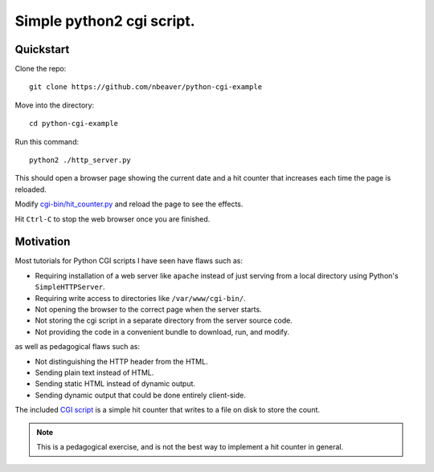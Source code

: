 ==========================
Simple python2 cgi script.
==========================

----------
Quickstart
----------

Clone the repo::

    git clone https://github.com/nbeaver/python-cgi-example

Move into the directory::

    cd python-cgi-example

Run this command::

    python2 ./http_server.py

This should open a browser page showing the current date
and a hit counter that increases each time the page is reloaded.

Modify `<cgi-bin/hit_counter.py>`_ and reload the page to see the effects.

Hit ``Ctrl-C`` to stop the web browser once you are finished.

----------
Motivation
----------

Most tutorials for Python CGI scripts I have seen
have flaws such as:

- Requiring installation of a web server like ``apache``
  instead of just serving from a local directory
  using Python's ``SimpleHTTPServer``.

- Requiring write access to directories like ``/var/www/cgi-bin/``.

- Not opening the browser to the correct page when the server starts.

- Not storing the cgi script in a separate directory
  from the server source code.

- Not providing the code in a convenient bundle to download, run, and modify.

as well as pedagogical flaws such as:

- Not distinguishing the HTTP header from the HTML.

- Sending plain text instead of HTML.

- Sending static HTML instead of dynamic output.

- Sending dynamic output that could be done entirely client-side.

The included `CGI script`_ is a simple hit counter
that writes to a file on disk to store the count.

.. _CGI script: cgi-bin/hit_counter.py

.. note:: This is a pedagogical exercise,
          and is not the best way to implement a hit counter in general.
